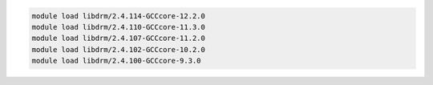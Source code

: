 .. code-block:: console

    module load libdrm/2.4.114-GCCcore-12.2.0
    module load libdrm/2.4.110-GCCcore-11.3.0
    module load libdrm/2.4.107-GCCcore-11.2.0
    module load libdrm/2.4.102-GCCcore-10.2.0
    module load libdrm/2.4.100-GCCcore-9.3.0
